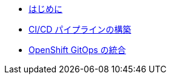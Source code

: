 * xref:1-introduction.adoc[はじめに]
* xref:2-build-pipelines.adoc[CI/CD パイプラインの構築]
* xref:3-integrate-gitops.adoc[OpenShift GitOps の統合]
